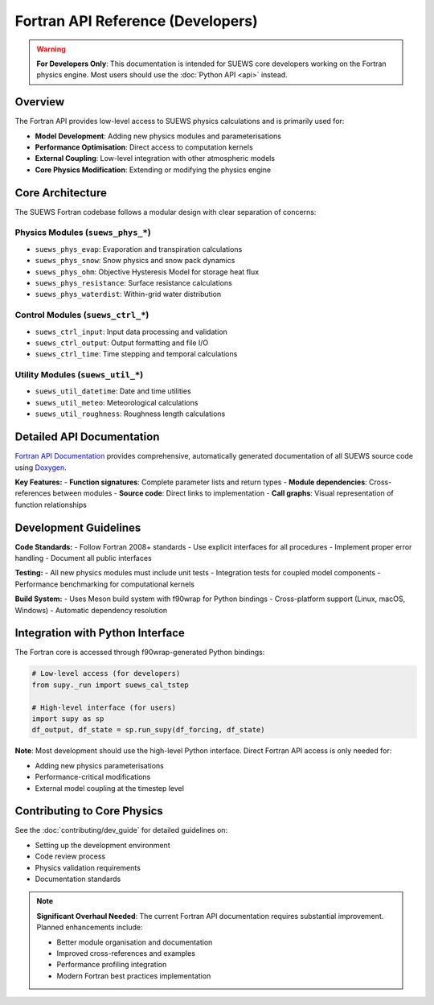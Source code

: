 .. _fortran_api_reference:

Fortran API Reference (Developers)
===================================

.. warning::

   **For Developers Only**: This documentation is intended for SUEWS core developers working on the Fortran physics engine. Most users should use the :doc:`Python API <api>` instead.

Overview
--------

The Fortran API provides low-level access to SUEWS physics calculations and is primarily used for:

- **Model Development**: Adding new physics modules and parameterisations
- **Performance Optimisation**: Direct access to computation kernels
- **External Coupling**: Low-level integration with other atmospheric models
- **Core Physics Modification**: Extending or modifying the physics engine

Core Architecture
------------------

The SUEWS Fortran codebase follows a modular design with clear separation of concerns:

**Physics Modules** (``suews_phys_*``)
~~~~~~~~~~~~~~~~~~~~~~~~~~~~~~~~~~~~~~~

- ``suews_phys_evap``: Evaporation and transpiration calculations
- ``suews_phys_snow``: Snow physics and snow pack dynamics
- ``suews_phys_ohm``: Objective Hysteresis Model for storage heat flux
- ``suews_phys_resistance``: Surface resistance calculations
- ``suews_phys_waterdist``: Within-grid water distribution

**Control Modules** (``suews_ctrl_*``)
~~~~~~~~~~~~~~~~~~~~~~~~~~~~~~~~~~~~~~~

- ``suews_ctrl_input``: Input data processing and validation
- ``suews_ctrl_output``: Output formatting and file I/O
- ``suews_ctrl_time``: Time stepping and temporal calculations

**Utility Modules** (``suews_util_*``)
~~~~~~~~~~~~~~~~~~~~~~~~~~~~~~~~~~~~~~~

- ``suews_util_datetime``: Date and time utilities
- ``suews_util_meteo``: Meteorological calculations
- ``suews_util_roughness``: Roughness length calculations

Detailed API Documentation
---------------------------

`Fortran API Documentation <_static/html/index.html>`_ provides comprehensive, automatically generated documentation of all SUEWS source code using `Doxygen <http://www.doxygen.nl>`_.

**Key Features:**
- **Function signatures**: Complete parameter lists and return types
- **Module dependencies**: Cross-references between modules
- **Source code**: Direct links to implementation
- **Call graphs**: Visual representation of function relationships

Development Guidelines
-----------------------

**Code Standards:**
- Follow Fortran 2008+ standards
- Use explicit interfaces for all procedures
- Implement proper error handling
- Document all public interfaces

**Testing:**
- All new physics modules must include unit tests
- Integration tests for coupled model components
- Performance benchmarking for computational kernels

**Build System:**
- Uses Meson build system with f90wrap for Python bindings
- Cross-platform support (Linux, macOS, Windows)
- Automatic dependency resolution

Integration with Python Interface
----------------------------------

The Fortran core is accessed through f90wrap-generated Python bindings:

.. code-block:: python

   # Low-level access (for developers)
   from supy._run import suews_cal_tstep
   
   # High-level interface (for users)
   import supy as sp
   df_output, df_state = sp.run_supy(df_forcing, df_state)

**Note**: Most development should use the high-level Python interface. Direct Fortran API access is only needed for:

- Adding new physics parameterisations
- Performance-critical modifications
- External model coupling at the timestep level

Contributing to Core Physics
-----------------------------

See the :doc:`contributing/dev_guide` for detailed guidelines on:

- Setting up the development environment
- Code review process
- Physics validation requirements
- Documentation standards

.. note::

   **Significant Overhaul Needed**: The current Fortran API documentation requires substantial improvement. Planned enhancements include:
   
   - Better module organisation and documentation
   - Improved cross-references and examples
   - Performance profiling integration
   - Modern Fortran best practices implementation